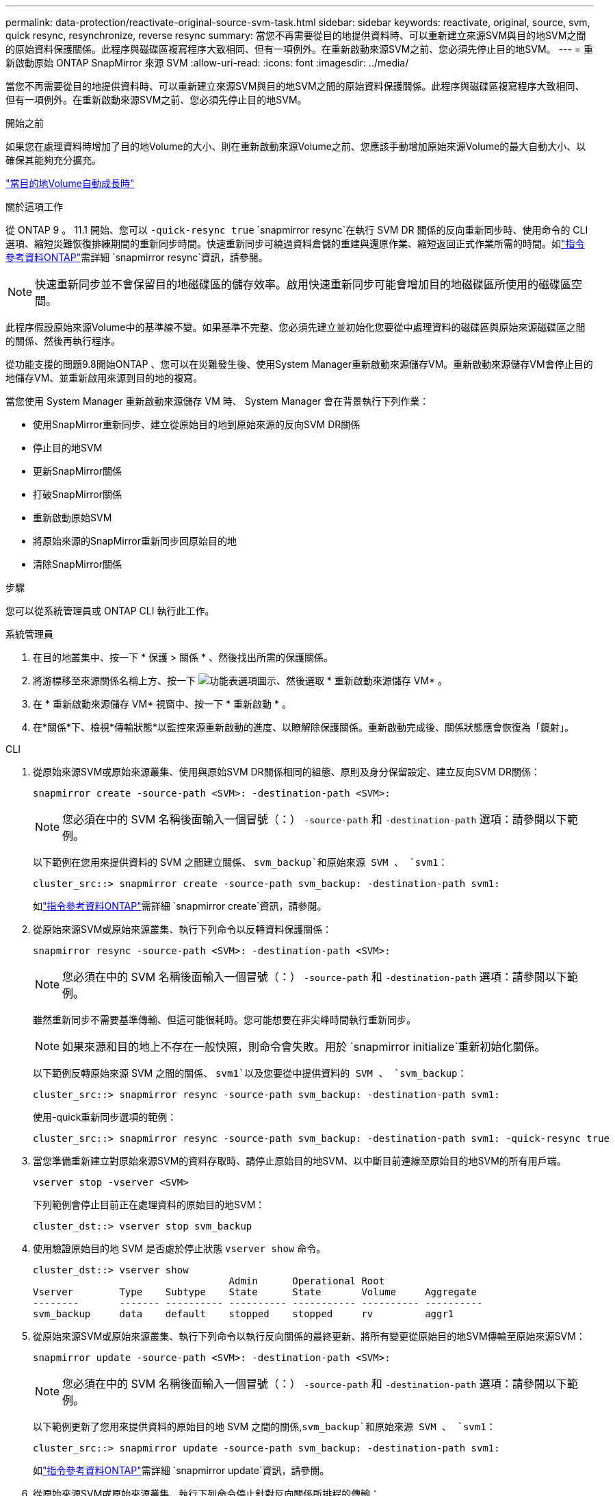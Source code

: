 ---
permalink: data-protection/reactivate-original-source-svm-task.html 
sidebar: sidebar 
keywords: reactivate, original, source, svm, quick resync, resynchronize, reverse resync 
summary: 當您不再需要從目的地提供資料時、可以重新建立來源SVM與目的地SVM之間的原始資料保護關係。此程序與磁碟區複寫程序大致相同、但有一項例外。在重新啟動來源SVM之前、您必須先停止目的地SVM。 
---
= 重新啟動原始 ONTAP SnapMirror 來源 SVM
:allow-uri-read: 
:icons: font
:imagesdir: ../media/


[role="lead"]
當您不再需要從目的地提供資料時、可以重新建立來源SVM與目的地SVM之間的原始資料保護關係。此程序與磁碟區複寫程序大致相同、但有一項例外。在重新啟動來源SVM之前、您必須先停止目的地SVM。

.開始之前
如果您在處理資料時增加了目的地Volume的大小、則在重新啟動來源Volume之前、您應該手動增加原始來源Volume的最大自動大小、以確保其能夠充分擴充。

link:destination-volume-grows-automatically-concept.html["當目的地Volume自動成長時"]

.關於這項工作
從 ONTAP 9 。 11.1 開始、您可以 `-quick-resync true` `snapmirror resync`在執行 SVM DR 關係的反向重新同步時、使用命令的 CLI  選項、縮短災難恢復排練期間的重新同步時間。快速重新同步可繞過資料倉儲的重建與還原作業、縮短返回正式作業所需的時間。如link:https://docs.netapp.com/us-en/ontap-cli/snapmirror-resync.html["指令參考資料ONTAP"^]需詳細 `snapmirror resync`資訊，請參閱。


NOTE: 快速重新同步並不會保留目的地磁碟區的儲存效率。啟用快速重新同步可能會增加目的地磁碟區所使用的磁碟區空間。

此程序假設原始來源Volume中的基準線不變。如果基準不完整、您必須先建立並初始化您要從中處理資料的磁碟區與原始來源磁碟區之間的關係、然後再執行程序。

從功能支援的問題9.8開始ONTAP 、您可以在災難發生後、使用System Manager重新啟動來源儲存VM。重新啟動來源儲存VM會停止目的地儲存VM、並重新啟用來源到目的地的複寫。

當您使用 System Manager 重新啟動來源儲存 VM 時、 System Manager 會在背景執行下列作業：

* 使用SnapMirror重新同步、建立從原始目的地到原始來源的反向SVM DR關係
* 停止目的地SVM
* 更新SnapMirror關係
* 打破SnapMirror關係
* 重新啟動原始SVM
* 將原始來源的SnapMirror重新同步回原始目的地
* 清除SnapMirror關係


.步驟
您可以從系統管理員或 ONTAP CLI 執行此工作。

[role="tabbed-block"]
====
--
.系統管理員
. 在目的地叢集中、按一下 * 保護 > 關係 * 、然後找出所需的保護關係。
. 將游標移至來源關係名稱上方、按一下 image:icon_kabob.gif["功能表選項圖示"]、然後選取 * 重新啟動來源儲存 VM* 。
. 在 * 重新啟動來源儲存 VM* 視窗中、按一下 * 重新啟動 * 。
. 在*關係*下、檢視*傳輸狀態*以監控來源重新啟動的進度、以瞭解除保護關係。重新啟動完成後、關係狀態應會恢復為「鏡射」。


--
.CLI
--
. 從原始來源SVM或原始來源叢集、使用與原始SVM DR關係相同的組態、原則及身分保留設定、建立反向SVM DR關係：
+
[source, cli]
----
snapmirror create -source-path <SVM>: -destination-path <SVM>:
----
+

NOTE: 您必須在中的 SVM 名稱後面輸入一個冒號（：） `-source-path` 和 `-destination-path` 選項：請參閱以下範例。

+
以下範例在您用來提供資料的 SVM 之間建立關係、 `svm_backup`和原始來源 SVM 、 `svm1`：

+
[listing]
----
cluster_src::> snapmirror create -source-path svm_backup: -destination-path svm1:
----
+
如link:https://docs.netapp.com/us-en/ontap-cli/snapmirror-create.html["指令參考資料ONTAP"^]需詳細 `snapmirror create`資訊，請參閱。

. 從原始來源SVM或原始來源叢集、執行下列命令以反轉資料保護關係：
+
[source, cli]
----
snapmirror resync -source-path <SVM>: -destination-path <SVM>:
----
+

NOTE: 您必須在中的 SVM 名稱後面輸入一個冒號（：） `-source-path` 和 `-destination-path` 選項：請參閱以下範例。

+
雖然重新同步不需要基準傳輸、但這可能很耗時。您可能想要在非尖峰時間執行重新同步。

+

NOTE: 如果來源和目的地上不存在一般快照，則命令會失敗。用於 `snapmirror initialize`重新初始化關係。

+
以下範例反轉原始來源 SVM 之間的關係、 `svm1`以及您要從中提供資料的 SVM 、 `svm_backup`：

+
[listing]
----
cluster_src::> snapmirror resync -source-path svm_backup: -destination-path svm1:
----
+
使用-quick重新同步選項的範例：

+
[listing]
----
cluster_src::> snapmirror resync -source-path svm_backup: -destination-path svm1: -quick-resync true
----
. 當您準備重新建立對原始來源SVM的資料存取時、請停止原始目的地SVM、以中斷目前連線至原始目的地SVM的所有用戶端。
+
[source, cli]
----
vserver stop -vserver <SVM>
----
+
下列範例會停止目前正在處理資料的原始目的地SVM：

+
[listing]
----
cluster_dst::> vserver stop svm_backup
----
. 使用驗證原始目的地 SVM 是否處於停止狀態 `vserver show` 命令。
+
[listing]
----
cluster_dst::> vserver show
                                  Admin      Operational Root
Vserver        Type    Subtype    State      State       Volume     Aggregate
--------       ------- ---------- ---------- ----------- ---------- ----------
svm_backup     data    default    stopped    stopped     rv         aggr1
----
. 從原始來源SVM或原始來源叢集、執行下列命令以執行反向關係的最終更新、將所有變更從原始目的地SVM傳輸至原始來源SVM：
+
[source, cli]
----
snapmirror update -source-path <SVM>: -destination-path <SVM>:
----
+

NOTE: 您必須在中的 SVM 名稱後面輸入一個冒號（：） `-source-path` 和 `-destination-path` 選項：請參閱以下範例。

+
以下範例更新了您用來提供資料的原始目的地 SVM 之間的關係,`svm_backup`和原始來源 SVM 、 `svm1`：

+
[listing]
----
cluster_src::> snapmirror update -source-path svm_backup: -destination-path svm1:
----
+
如link:https://docs.netapp.com/us-en/ontap-cli/snapmirror-update.html["指令參考資料ONTAP"^]需詳細 `snapmirror update`資訊，請參閱。

. 從原始來源SVM或原始來源叢集、執行下列命令停止針對反向關係所排程的傳輸：
+
[source, cli]
----
snapmirror quiesce -source-path <SVM>: -destination-path <SVM>:
----
+

NOTE: 您必須在中的 SVM 名稱後面輸入一個冒號（：） `-source-path` 和 `-destination-path` 選項：請參閱以下範例。

+
下列範例會停止您要從哪個 SVM 傳送資料、 `svm_backup`和原始 SVM 、 `svm1`：

+
[listing]
----
cluster_src::> snapmirror quiesce -source-path svm_backup: -destination-path svm1:
----
. 當完成最後的更新、且關係指出關係狀態為「靜止」時、請從原始來源SVM或原始來源叢集執行下列命令、以中斷反向關係：
+
[source, cli]
----
snapmirror break -source-path <SVM>: -destination-path <SVM>:
----
+

NOTE: 您必須在中的 SVM 名稱後面輸入一個冒號（：） `-source-path` 和 `-destination-path` 選項：請參閱以下範例。

+
以下範例打破了您用來提供資料的原始目的地 SVM 之間的關係、 `svm_backup`和原始來源 SVM 、 `svm1`：

+
[listing]
----
cluster_src::> snapmirror break -source-path svm_backup: -destination-path svm1:
----
+
如link:https://docs.netapp.com/us-en/ontap-cli/snapmirror-break.html["指令參考資料ONTAP"^]需詳細 `snapmirror break`資訊，請參閱。

. 如果原始來源SVM先前已停止、請從原始來源叢集啟動原始來源SVM：
+
[source, cli]
----
vserver start -vserver <SVM>
----
+
下列範例會啟動原始來源SVM：

+
[listing]
----
cluster_src::> vserver start svm1
----
. 從原始目的地SVM或原始目的地叢集重新建立原始資料保護關係：
+
[source, cli]
----
snapmirror resync -source-path <SVM>: -destination-path <SVM>:
----
+

NOTE: 您必須在中的 SVM 名稱後面輸入一個冒號（：） `-source-path` 和 `-destination-path` 選項：請參閱以下範例。

+
以下範例重新建立原始來源 SVM 之間的關係、 `svm1`和原始目的地 SVM 、 `svm_backup`：

+
[listing]
----
cluster_dst::> snapmirror resync -source-path svm1: -destination-path svm_backup:
----
. 從原始來源SVM或原始來源叢集、執行下列命令以刪除反轉的資料保護關係：
+
[source, cli]
----
snapmirror delete -source-path <SVM>: -destination-path <SVM>:
----
+

NOTE: 您必須在中的 SVM 名稱後面輸入一個冒號（：） `-source-path` 和 `-destination-path` 選項：請參閱以下範例。

+
以下範例刪除原始目的地 SVM 之間的反向關係、 `svm_backup`和原始來源 SVM 、 `svm1`：

+
[listing]
----
cluster_src::> snapmirror delete -source-path svm_backup: -destination-path svm1:
----
. 從原始目的地SVM或原始目的地叢集、釋出反轉的資料保護關係：
+
[source, cli]
----
snapmirror release -source-path <SVM>: -destination-path <SVM>:
----
+

NOTE: 您必須在中的 SVM 名稱後面輸入一個冒號（：） `-source-path` 和 `-destination-path` 選項：請參閱以下範例。

+
下列範例會釋出原始目的地 SVM 、 SVM_backup 與原始來源 SVM 之間的反向關係、 `svm1`

+
[listing]
----
cluster_dst::> snapmirror release -source-path svm_backup: -destination-path svm1:
----


.完成後
使用 `snapmirror show` 用於驗證 SnapMirror 關係是否已建立的命令。

如link:https://docs.netapp.com/us-en/ontap-cli/snapmirror-show.html["指令參考資料ONTAP"^]需詳細 `snapmirror show`資訊，請參閱。

--
====
.相關資訊
* link:https://docs.netapp.com/us-en/ontap-cli/snapmirror-create.html["SnapMirror建立"^]
* link:https://docs.netapp.com/us-en/ontap-cli/snapmirror-delete.html["SnapMirror刪除"^]
* link:https://docs.netapp.com/us-en/ontap-cli/snapmirror-initialize.html["SnapMirror初始化"^]
* link:https://docs.netapp.com/us-en/ontap-cli/snapmirror-quiesce.html["SnapMirror靜止"^]
* link:https://docs.netapp.com/us-en/ontap-cli/snapmirror-release.html["SnapMirror版本"^]
* link:https://docs.netapp.com/us-en/ontap-cli/snapmirror-resync.html["SnapMirror 重新同步"^]

